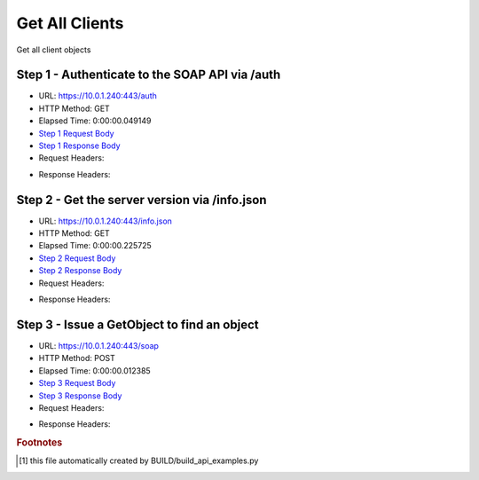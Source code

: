 
Get All Clients
==========================================================================================

Get all client objects


Step 1 - Authenticate to the SOAP API via /auth
------------------------------------------------------------------------------------------------------------------------------------------------------------------------------------------------------------------------------------------------------------------------------------------------------------------------------------------------------------------------------------------------------------

* URL: https://10.0.1.240:443/auth
* HTTP Method: GET
* Elapsed Time: 0:00:00.049149
* `Step 1 Request Body <../../_static/soap_outputs/6.5.314.4301/get_all_clients_step_1_request.txt>`_
* `Step 1 Response Body <../../_static/soap_outputs/6.5.314.4301/get_all_clients_step_1_response.txt>`_

* Request Headers:

.. code-block:: json
    :linenos:

    
    {
      "Accept": "*/*", 
      "Accept-Encoding": "gzip, deflate", 
      "Connection": "keep-alive", 
      "User-Agent": "python-requests/2.7.0 CPython/2.7.10 Darwin/14.5.0", 
      "password": "VGFuaXVtMjAxNSE=", 
      "username": "QWRtaW5pc3RyYXRvcg=="
    }

* Response Headers:

.. code-block:: json
    :linenos:

    
    {
      "connection": "keep-alive", 
      "content-length": "134", 
      "content-type": "text/plain; charset=us-ascii"
    }


Step 2 - Get the server version via /info.json
------------------------------------------------------------------------------------------------------------------------------------------------------------------------------------------------------------------------------------------------------------------------------------------------------------------------------------------------------------------------------------------------------------

* URL: https://10.0.1.240:443/info.json
* HTTP Method: GET
* Elapsed Time: 0:00:00.225725
* `Step 2 Request Body <../../_static/soap_outputs/6.5.314.4301/get_all_clients_step_2_request.txt>`_
* `Step 2 Response Body <../../_static/soap_outputs/6.5.314.4301/get_all_clients_step_2_response.json>`_

* Request Headers:

.. code-block:: json
    :linenos:

    
    {
      "Accept": "*/*", 
      "Accept-Encoding": "gzip, deflate", 
      "Connection": "keep-alive", 
      "User-Agent": "python-requests/2.7.0 CPython/2.7.10 Darwin/14.5.0", 
      "session": "1-678-d953df6b2117636b222a3878de3d8148d343ec6dbad057f74466f4c4de132f517418317b903498d75063a97652093f23f6f9e12964dfad86720c3028c9d6f7e3"
    }

* Response Headers:

.. code-block:: json
    :linenos:

    
    {
      "connection": "keep-alive", 
      "content-length": "20906", 
      "content-type": "application/json"
    }


Step 3 - Issue a GetObject to find an object
------------------------------------------------------------------------------------------------------------------------------------------------------------------------------------------------------------------------------------------------------------------------------------------------------------------------------------------------------------------------------------------------------------

* URL: https://10.0.1.240:443/soap
* HTTP Method: POST
* Elapsed Time: 0:00:00.012385
* `Step 3 Request Body <../../_static/soap_outputs/6.5.314.4301/get_all_clients_step_3_request.xml>`_
* `Step 3 Response Body <../../_static/soap_outputs/6.5.314.4301/get_all_clients_step_3_response.xml>`_

* Request Headers:

.. code-block:: json
    :linenos:

    
    {
      "Accept": "*/*", 
      "Accept-Encoding": "gzip", 
      "Connection": "keep-alive", 
      "Content-Length": "476", 
      "Content-Type": "text/xml; charset=utf-8", 
      "User-Agent": "python-requests/2.7.0 CPython/2.7.10 Darwin/14.5.0", 
      "session": "1-678-d953df6b2117636b222a3878de3d8148d343ec6dbad057f74466f4c4de132f517418317b903498d75063a97652093f23f6f9e12964dfad86720c3028c9d6f7e3"
    }

* Response Headers:

.. code-block:: json
    :linenos:

    
    {
      "connection": "keep-alive", 
      "content-encoding": "gzip", 
      "content-type": "text/xml;charset=UTF-8", 
      "transfer-encoding": "chunked"
    }


.. rubric:: Footnotes

.. [#] this file automatically created by BUILD/build_api_examples.py
